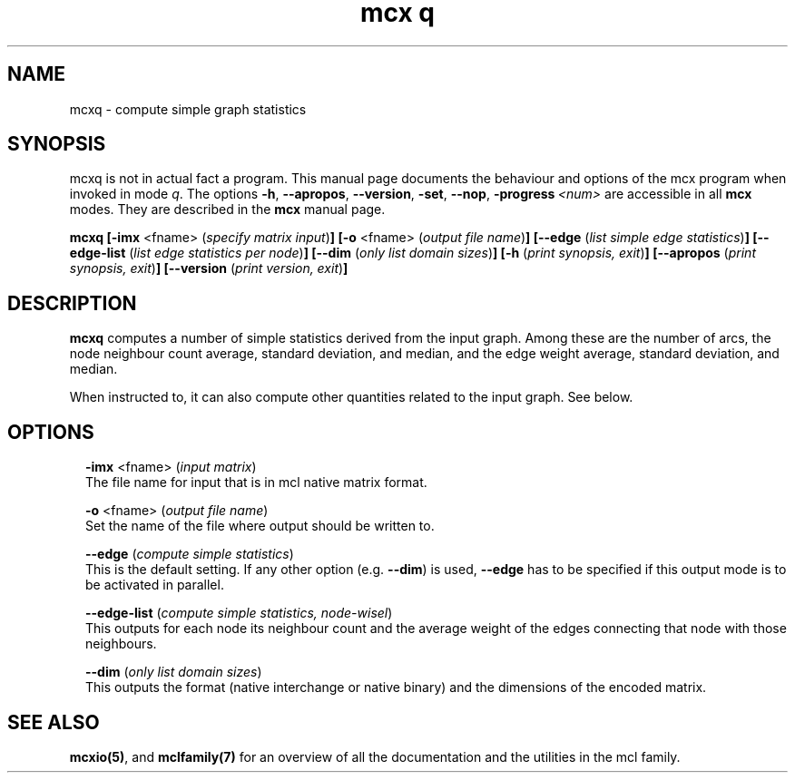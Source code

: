 .\" Copyright (c) 2009 Stijn van Dongen
.TH "mcx q" 1 "18 Sep 2009" "mcx q 1\&.008, 09-261" "USER COMMANDS "
.po 2m
.de ZI
.\" Zoem Indent/Itemize macro I.
.br
'in +\\$1
.nr xa 0
.nr xa -\\$1
.nr xb \\$1
.nr xb -\\w'\\$2'
\h'|\\n(xau'\\$2\h'\\n(xbu'\\
..
.de ZJ
.br
.\" Zoem Indent/Itemize macro II.
'in +\\$1
'in +\\$2
.nr xa 0
.nr xa -\\$2
.nr xa -\\w'\\$3'
.nr xb \\$2
\h'|\\n(xau'\\$3\h'\\n(xbu'\\
..
.if n .ll -2m
.am SH
.ie n .in 4m
.el .in 8m
..
.SH NAME
mcxq \- compute simple graph statistics
.SH SYNOPSIS

mcxq is not in actual fact a program\&. This manual
page documents the behaviour and options of the mcx program when
invoked in mode \fIq\fP\&. The options \fB-h\fP, \fB--apropos\fP,
\fB--version\fP, \fB-set\fP, \fB--nop\fP, \fB-progress\fP\ \&\fI<num>\fP
are accessible
in all \fBmcx\fP modes\&. They are described
in the \fBmcx\fP manual page\&.

\fBmcxq\fP
\fB[-imx\fP <fname> (\fIspecify matrix input\fP)\fB]\fP
\fB[-o\fP <fname> (\fIoutput file name\fP)\fB]\fP
\fB[--edge\fP (\fIlist simple edge statistics\fP)\fB]\fP
\fB[--edge-list\fP (\fIlist edge statistics per node\fP)\fB]\fP
\fB[--dim\fP (\fIonly list domain sizes\fP)\fB]\fP
\fB[-h\fP (\fIprint synopsis, exit\fP)\fB]\fP
\fB[--apropos\fP (\fIprint synopsis, exit\fP)\fB]\fP
\fB[--version\fP (\fIprint version, exit\fP)\fB]\fP
.SH DESCRIPTION

\fBmcxq\fP computes a number of simple statistics derived from the input
graph\&. Among these are the number of arcs, the node neighbour count
average, standard deviation, and median, and the edge weight
average, standard deviation, and median\&.

When instructed to, it can also compute other quantities related
to the input graph\&. See below\&.
.SH OPTIONS

.ZI 2m "\fB-imx\fP <fname> (\fIinput matrix\fP)"
\&
.br
The file name for input that is in mcl native matrix format\&.
.in -2m

.ZI 2m "\fB-o\fP <fname> (\fIoutput file name\fP)"
\&
.br
Set the name of the file where output should be written to\&.
.in -2m

.ZI 2m "\fB--edge\fP (\fIcompute simple statistics\fP)"
\&
.br
This is the default setting\&. If any other option (e\&.g\&. \fB--dim\fP)
is used, \fB--edge\fP has to be specified if this output mode is to
be activated in parallel\&.
.in -2m

.ZI 2m "\fB--edge-list\fP (\fIcompute simple statistics, node-wisel\fP)"
\&
.br
This outputs for each node its neighbour count and the average
weight of the edges connecting that node with those neighbours\&.
.in -2m

.ZI 2m "\fB--dim\fP (\fIonly list domain sizes\fP)"
\&
.br
This outputs the format (native interchange or native binary)
and the dimensions of the encoded matrix\&.
.in -2m
.SH SEE ALSO

\fBmcxio(5)\fP,
and \fBmclfamily(7)\fP for an overview of all the documentation
and the utilities in the mcl family\&.
